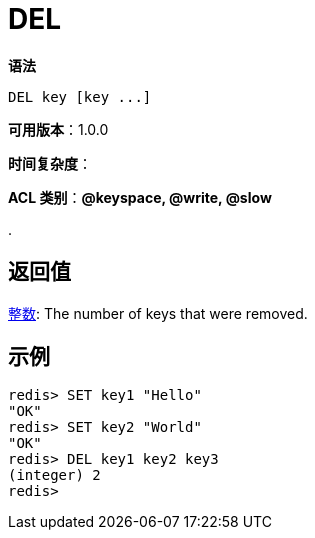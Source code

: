 = DEL

**语法**

[source,text]
----
DEL key [key ...]
----

**可用版本**：1.0.0

**时间复杂度**：

**ACL 类别**：**@keyspace, @write, @slow**

.

== 返回值

https://redis.io/docs/reference/protocol-spec/#resp-integers[整数]: The number of keys that were removed.


== 示例

[source,text]
----
redis> SET key1 "Hello"
"OK"
redis> SET key2 "World"
"OK"
redis> DEL key1 key2 key3
(integer) 2
redis>
----
